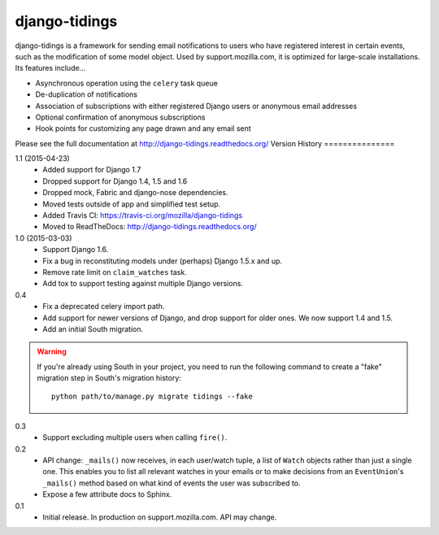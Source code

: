 ==============
django-tidings
==============

.. image:: https://img.shields.io/pypi/v/django-tidings.svg
   :target: https://pypi.python.org/pypi/django-tidings

.. image:: https://img.shields.io/travis/mozilla/django-tidings.svg
    :target: http://travis-ci.org/mozilla/django-tidings

.. image:: https://readthedocs.org/projects/django-tidings/badge/?version=latest&style=plastic
   :target: http://django-tidings.readthedocs.org/en/latest/

django-tidings is a framework for sending email notifications to users who have
registered interest in certain events, such as the modification of some model
object. Used by support.mozilla.com, it is optimized for large-scale
installations. Its features include...

* Asynchronous operation using the ``celery`` task queue
* De-duplication of notifications
* Association of subscriptions with either registered Django users or anonymous
  email addresses
* Optional confirmation of anonymous subscriptions
* Hook points for customizing any page drawn and any email sent

Please see the full documentation at http://django-tidings.readthedocs.org/
Version History
===============

1.1 (2015-04-23)
  * Added support for Django 1.7
  * Dropped support for Django 1.4, 1.5 and 1.6
  * Dropped mock, Fabric and django-nose dependencies.
  * Moved tests outside of app and simplified test setup.
  * Added Travis CI: https://travis-ci.org/mozilla/django-tidings
  * Moved to ReadTheDocs: http://django-tidings.readthedocs.org/

1.0 (2015-03-03)
  * Support Django 1.6.
  * Fix a bug in reconstituting models under (perhaps) Django 1.5.x and up.
  * Remove rate limit on ``claim_watches`` task.
  * Add tox to support testing against multiple Django versions.

0.4
  * Fix a deprecated celery import path.
  * Add support for newer versions of Django, and drop support for older ones.
    We now support 1.4 and 1.5.
  * Add an initial South migration.

.. warning::

  If you're already using South in your project, you need to run the following
  command to create a "fake" migration step in South's migration history::

      python path/to/manage.py migrate tidings --fake

0.3
  * Support excluding multiple users when calling
    ``fire()``.

0.2
  * API change: ``_mails()`` now receives,
    in each user/watch tuple, a list of ``Watch``
    objects rather than just a single one. This enables you to list all
    relevant watches in your emails or to make decisions from an
    ``EventUnion``'s ``_mails()`` method based on
    what kind of events the user was subscribed to.
  * Expose a few attribute docs to Sphinx.

0.1
  * Initial release. In production on support.mozilla.com. API may change.


